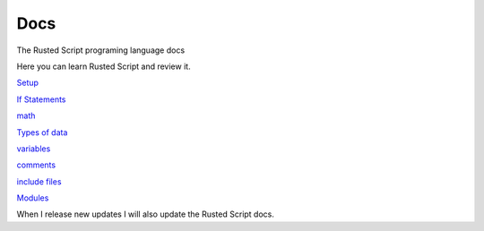 Docs
====

The Rusted Script programing language docs

Here you can learn Rusted Script and review it.

`Setup <https://github.com/Rusted-Script/Docs/blob/master/src/setup.md>`__

`If
Statements <https://github.com/Rusted-Script/Rusted-Script/blob/master/docs/if_statements.rst>`__

`math <https://github.com/Rusted-Script/Docs/blob/master/src/math.md>`__

`Types of
data <https://github.com/Rusted-Script/Docs/blob/master/src/types_of_data.md>`__

`variables <https://github.com/Rusted-Script/Docs/blob/master/src/variables.md>`__

`comments <https://github.com/Rusted-Script/Rusted-Script/blob/master/docs/comments.rst>`__

`include
files <https://github.com/Rusted-Script/Docs/blob/master/src/include_files.md>`__

`Modules <https://github.com/Rusted-Script/Docs/blob/master/src/modules.md>`__

When I release new updates I will also update the Rusted Script docs.
